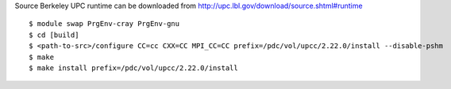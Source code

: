 
Source Berkeley UPC runtime can be downloaded from
http://upc.lbl.gov/download/source.shtml#runtime

::

  $ module swap PrgEnv-cray PrgEnv-gnu
  $ cd [build]
  $ <path-to-src>/configure CC=cc CXX=CC MPI_CC=CC prefix=/pdc/vol/upcc/2.22.0/install --disable-pshm
  $ make
  $ make install prefix=/pdc/vol/upcc/2.22.0/install
